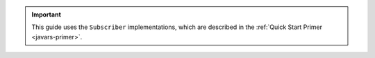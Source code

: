 .. important::

   This guide uses the ``Subscriber`` implementations, which are
   described in the :ref:`Quick Start Primer <javars-primer>`.